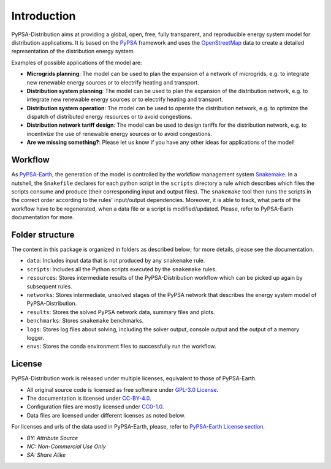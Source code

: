 ..
  SPDX-FileCopyrightText: 2021 The PyPSA meets Earth authors

  SPDX-License-Identifier: CC-BY-4.0

.. _introduction:

##########################################
Introduction
##########################################

PyPSA-Distribution aims at providing a global, open, free, fully transparent, and reproducible energy system model for distribution applications.
It is based on the `PyPSA <https://pypsa.org/>`_ framework and uses the `OpenStreetMap <https://www.openstreetmap.org/>`_ data to create a detailed representation of the distribution energy system.

Examples of possible applications of the model are:

- **Microgrids planning**: The model can be used to plan the expansion of a network of microgrids, e.g. to integrate new renewable energy sources or to electrify heating and transport.
- **Distribution system planning**: The model can be used to plan the expansion of the distribution network, e.g. to integrate new renewable energy sources or to electrify heating and transport.
- **Distribution system operation**: The model can be used to operate the distribution network, e.g. to optimize the dispatch of distributed energy resources or to avoid congestions.
- **Distribution network tariff design**: The model can be used to design tariffs for the distribution network, e.g. to incentivize the use of renewable energy sources or to avoid congestions.
- **Are we missing something?**: Please let us know if you have any other ideas for applications of the model!



Workflow
========

As `PyPSA-Earth <https://pypsa-earth.readthedocs.io/en/latest/>`_,
the generation of the model is controlled by the workflow management system `Snakemake <https://snakemake.bitbucket.io/>`_. In a nutshell,
the ``Snakefile`` declares for each python script in the ``scripts`` directory a rule which describes which files the scripts consume and
produce (their corresponding input and output files). The ``snakemake`` tool then runs the scripts in the correct order according to the
rules' input/output dependencies. Moreover, it is able to track, what parts of the workflow have to be regenerated, when a data file or a
script is modified/updated. Please, refer to PyPSA-Earth documentation for more.


Folder structure
================

The content in this package is organized in folders as described below; for more details, please see the documentation.

- ``data``: Includes input data that is not produced by any ``snakemake`` rule.
- ``scripts``: Includes all the Python scripts executed by the ``snakemake`` rules.
- ``resources``: Stores intermediate results of the PyPSA-Distribution workflow which can be picked up again by subsequent rules.
- ``networks``: Stores intermediate, unsolved stages of the PyPSA network that describes the energy system model of PyPSA-Distribution.
- ``results``: Stores the solved PyPSA network data, summary files and plots.
- ``benchmarks``: Stores ``snakemake`` benchmarks.
- ``logs``: Stores log files about solving, including the solver output, console output and the output of a memory logger.
- ``envs``: Stores the conda environment files to successfully run the workflow.


License
=======

PyPSA-Distribution work is released under multiple licenses, equivalent to those of PyPSA-Earth.

* All original source code is licensed as free software under `GPL-3.0 License <https://github.com/pypsa-meets-earth/pypsa-earth/blob/main/LICENSE>`_.
* The documentation is licensed under `CC-BY-4.0 <https://creativecommons.org/licenses/by/4.0/>`_.
* Configuration files are mostly licensed under `CC0-1.0 <https://creativecommons.org/publicdomain/zero/1.0/>`_.
* Data files are licensed under different licenses as noted below.

For licenses and urls of the data used in PyPSA-Earth, please, refer to `PyPSA-Earth License section <https://pypsa-earth.readthedocs.io/en/latest/introduction.html#license>`_.

* *BY: Attribute Source*
* *NC: Non-Commercial Use Only*
* *SA: Share Alike*
